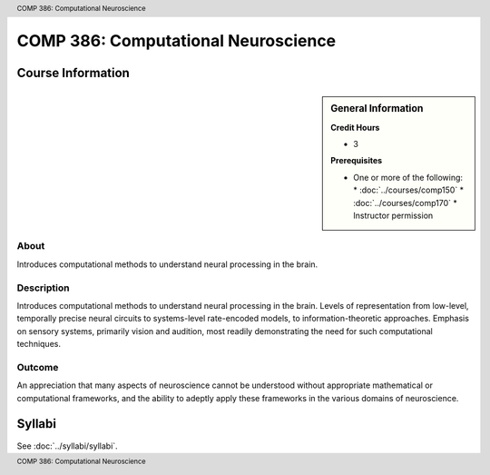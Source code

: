 .. footer:: COMP 386: Computational Neuroscience
.. header:: COMP 386: Computational Neuroscience

.. index::
    Computational Neuroscience
    Neuroscience
    COMP 386

####################################
COMP 386: Computational Neuroscience
####################################

******************
Course Information
******************

.. sidebar:: General Information

    **Credit Hours**

    * 3

    **Prerequisites**

    * One or more of the following:
      * :doc:`../courses/comp150`
      * :doc:`../courses/comp170`
      * Instructor permission

About
=====

Introduces computational methods to understand neural processing in the brain.

Description
===========

Introduces computational methods to understand neural processing in the brain. Levels of representation from low-level, temporally precise neural circuits to systems-level rate-encoded models, to information-theoretic approaches. Emphasis on sensory systems, primarily vision and audition, most readily demonstrating the need for such computational techniques.

Outcome
=======

An appreciation that many aspects of neuroscience cannot be understood without appropriate mathematical or computational frameworks, and the ability to adeptly apply these frameworks in the various domains of neuroscience.

*******
Syllabi
*******

See :doc:`../syllabi/syllabi`.
